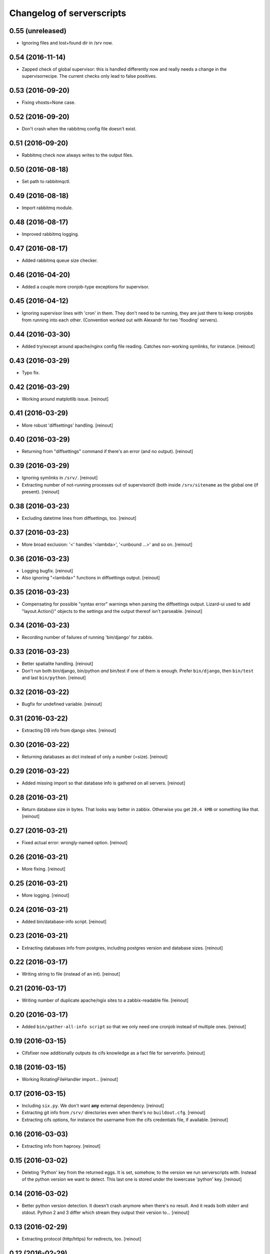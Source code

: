 Changelog of serverscripts
===================================================


0.55 (unreleased)
-----------------

- Ignoring files and lost+found dir in /srv now.


0.54 (2016-11-14)
-----------------

- Zapped check of global supervisor: this is handled differently now and
  really needs a change in the supervisorrecipe. The current checks only lead
  to false positives.


0.53 (2016-09-20)
-----------------

- Fixing vhosts=None case.


0.52 (2016-09-20)
-----------------

- Don't crash when the rabbitmq config file doesn't exist.


0.51 (2016-09-20)
-----------------

- Rabbitmq check now always writes to the output files.


0.50 (2016-08-18)
-----------------

- Set path to rabbitmqctl.


0.49 (2016-08-18)
-----------------

- Import rabbitmq module.


0.48 (2016-08-17)
-----------------

- Improved rabbitmq logging.


0.47 (2016-08-17)
-----------------

- Added rabbitmq queue size checker.


0.46 (2016-04-20)
-----------------

- Added a couple more cronjob-type exceptions for supervisor.


0.45 (2016-04-12)
-----------------

- Ignoring supervisor lines with 'cron' in them. They don't need to be
  running, they are just there to keep cronjobs from running into each other.
  (Convention worked out with Alexandr for two 'flooding' servers).


0.44 (2016-03-30)
-----------------

- Added try/except around apache/nginx config file reading. Catches
  non-working symlinks, for instance.
  [reinout]


0.43 (2016-03-29)
-----------------

- Typo fix.


0.42 (2016-03-29)
-----------------

- Working around matplotlib issue.
  [reinout]


0.41 (2016-03-29)
-----------------

- More robust 'diffsettings' handling.
  [reinout]


0.40 (2016-03-29)
-----------------

- Returning from "diffsettings" command if there's an error (and no output).
  [reinout]


0.39 (2016-03-29)
-----------------

- Ignoring symlinks in ``/srv/``.
  [reinout]

- Extracting number of not-running processes out of supervisorctl (both inside
  ``/srv/sitename`` as the global one (if present).
  [reinout]


0.38 (2016-03-23)
-----------------

- Excluding datetime lines from diffsettings, too.
  [reinout]


0.37 (2016-03-23)
-----------------

- More broad exclusion: '<' handles '<lambda>', '<unbound ...>' and so on.
  [reinout]


0.36 (2016-03-23)
-----------------

- Logging bugfix.
  [reinout]

- Also ignoring "<lambda>" functions in diffsettings output.
  [reinout]


0.35 (2016-03-23)
-----------------

- Compensating for possible "syntax error" warnings when parsing the
  diffsettings output. Lizard-ui used to add "layout.Action()" objects to the
  settings and the output thereof isn't parseable.
  [reinout]


0.34 (2016-03-23)
-----------------

- Recording number of failures of running 'bin/django' for zabbix.


0.33 (2016-03-23)
-----------------

- Better spatialite handling.
  [reinout]

- Don't run both bin/django, bin/python *and* bin/test if one of them is
  enough. Prefer ``bin/django``, then ``bin/test`` and last ``bin/python``.
  [reinout]


0.32 (2016-03-22)
-----------------

- Bugfix for undefined variable.
  [reinout]


0.31 (2016-03-22)
-----------------

- Extracting DB info from django sites.
  [reinout]


0.30 (2016-03-22)
-----------------

- Returning databases as dict instead of only a number (=size).
  [reinout]


0.29 (2016-03-22)
-----------------

- Added missing import so that database info is gathered on all servers.
  [reinout]


0.28 (2016-03-21)
-----------------

- Return database size in bytes. That looks way better in zabbix. Otherwise
  you get ``20.4 kMB`` or something like that.
  [reinout]


0.27 (2016-03-21)
-----------------

- Fixed actual error: wrongly-named option.
  [reinout]


0.26 (2016-03-21)
-----------------

- More fixing.
  [reinout]


0.25 (2016-03-21)
-----------------

- More logging.
  [reinout]


0.24 (2016-03-21)
-----------------

- Added bin/database-info script.
  [reinout]


0.23 (2016-03-21)
-----------------

- Extracting databases info from postgres, including postgres version and
  database sizes.
  [reinout]


0.22 (2016-03-17)
-----------------

- Writing string to file (instead of an int).
  [reinout]


0.21 (2016-03-17)
-----------------

- Writing number of duplicate apache/ngix sites to a zabbix-readable file.
  [reinout]


0.20 (2016-03-17)
-----------------

- Added ``bin/gather-all-info script`` so that we only need one cronjob
  instead of multiple ones.
  [reinout]


0.19 (2016-03-15)
-----------------

- Cifsfixer now additionally outputs its cifs knowledge as a fact file for
  serverinfo.
  [reinout]


0.18 (2016-03-15)
-----------------

- Working RotatingFileHandler import...
  [reinout]


0.17 (2016-03-15)
-----------------

- Including ``six.py``. We don't want **any** external dependency.
  [reinout]

- Extracting git info from ``/srv/`` directories even when there's no
  ``buildout.cfg``.
  [reinout]

- Extracting cifs options, for instance the username from the cifs credentials
  file, if available.
  [reinout]


0.16 (2016-03-03)
-----------------

- Extracting info from haproxy.
  [reinout]


0.15 (2016-03-02)
-----------------

- Deleting 'Python' key from the returned eggs. It is set, somehow, to the
  version we run serverscripts with. Instead of the python version we want to
  detect. This last one is stored under the lowercase 'python' key.
  [reinout]


0.14 (2016-03-02)
-----------------

- Better python version detection. It doesn't crash anymore when there's no
  result. And it reads both stderr and stdout. Python 2 and 3 differ which
  stream they output their version to...
  [reinout]


0.13 (2016-02-29)
-----------------

- Extracting protocol (http/https) for redirects, too.
  [reinout]


0.12 (2016-02-29)
-----------------

- Added apache/nginx redirect detection.
  [reinout]


0.11.1 (2016-02-26)
-------------------

- Fix: /etc/apache2/ instead of /etc/apache/...
  [reinout]


0.11 (2016-02-26)
-----------------

- Added ``bin/apache-info`` for apache detection. It mostly mimicks the nginx
  one.
  [reinout]


0.10 (2016-02-25)
-----------------

- Compatibility with python 2 (which we're installed as as long as we still
  have 12.04 machines...)
  [reinout]


0.9 (2016-02-25)
----------------

- Fix for multiple sites within one server section: using ``copy.deepcopy()``,
  otherwise we end up with multiple copies of only one site.
  [reinout]

- Better git url detection: the trailing ``.git`` is not mandatory anymore.
  [reinout]

- Extracting related local checkout and proxy to local port or remote server.
  [reinout]


0.8.3 (2016-02-25)
------------------

- Supporting lizard5 nginx regex magic.
  [reinout]


0.8.2 (2016-02-25)
------------------

- Syntax typo fix...
  [reinout]


0.8.1 (2016-02-25)
------------------

- Bugfix in bin/nginx-info; json doesn't accept tuples as keys.
  [reinout]


0.8 (2016-02-25)
----------------

- Started nginx-info-extractor.
  [reinout]


0.7 (2016-02-18)
----------------

- Fix for git url regex so that ``https`` urls (instead of only ``git@`` urls)
  are also accepted.
  [reinout]


0.6 (2016-02-18)
----------------

- Added ``bin/checkout-info`` that saves info on git checkouts.
  [reinout]


0.5 (2016-01-06)
----------------

- Just listing the directory itself (``ls -d /mnt/something``) as a test
  whether the mount is readable. Pipes were giving too many problems.
  [reinout]


0.4 (2016-01-05)
----------------

- Work around weird 'broken pipe' problem on some servers. See
  http://coding.derkeiler.com/Archive/Python/comp.lang.python/2004-06/3823.html
  [reinout]


0.3 (2016-01-05)
----------------

- Fixed ``ls`` command to be more friendly for large directories.
  [reinout]

- Added zabbix integration.
  [reinout]


0.2 (2015-12-29)
----------------

- Added bare-bones installation instructions.
  [reinout]

- Fixed regex: multiple spaces aren't a problem anymore.
  [reinout]


0.1 (2015-12-29)
----------------

- Added tests for reading fstab/mtab files.
  [reinout]

- Added cifschecker script for auto-remounting necessary cifs mounts.
  [reinout]

- Initial project structure created with nensskel 1.37.dev0.
  [reinout]
